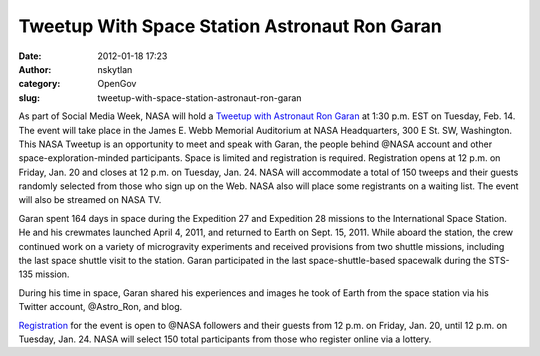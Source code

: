 Tweetup With Space Station Astronaut Ron Garan
##############################################
:date: 2012-01-18 17:23
:author: nskytlan
:category: OpenGov
:slug: tweetup-with-space-station-astronaut-ron-garan

As part of Social Media Week, NASA will hold a `Tweetup with Astronaut
Ron Garan`_ at 1:30 p.m. EST on Tuesday, Feb. 14. The event will take
place in the James E. Webb Memorial Auditorium at NASA Headquarters, 300
E St. SW, Washington. This NASA Tweetup is an opportunity to meet and
speak with Garan, the people behind @NASA account and other
space-exploration-minded participants. Space is limited and registration
is required. Registration opens at 12 p.m. on Friday, Jan. 20 and closes
at 12 p.m. on Tuesday, Jan. 24. NASA will accommodate a total of 150
tweeps and their guests randomly selected from those who sign up on the
Web. NASA also will place some registrants on a waiting list. The event
will also be streamed on NASA TV.

Garan spent 164 days in space during the Expedition 27 and Expedition 28
missions to the International Space Station. He and his crewmates
launched April 4, 2011, and returned to Earth on Sept. 15, 2011. While
aboard the station, the crew continued work on a variety of microgravity
experiments and received provisions from two shuttle missions, including
the last space shuttle visit to the station. Garan participated in the
last space-shuttle-based spacewalk during the STS-135 mission.

During his time in space, Garan shared his experiences and images he
took of Earth from the space station via his Twitter account,
@Astro\_Ron, and blog.

`Registration`_ for the event is open to @NASA followers and their
guests from 12 p.m. on Friday, Jan. 20, until 12 p.m. on Tuesday, Jan.
24. NASA will select 150 total participants from those who register
online via a lottery.

.. _Tweetup with Astronaut Ron Garan: http://www.nasa.gov/home/hqnews/2012/jan/HQ_12-022_Garan_Tweetup.html
.. _Registration: http://www.nasa.gov/connect/tweetup/tweetup_garan_021412.html

